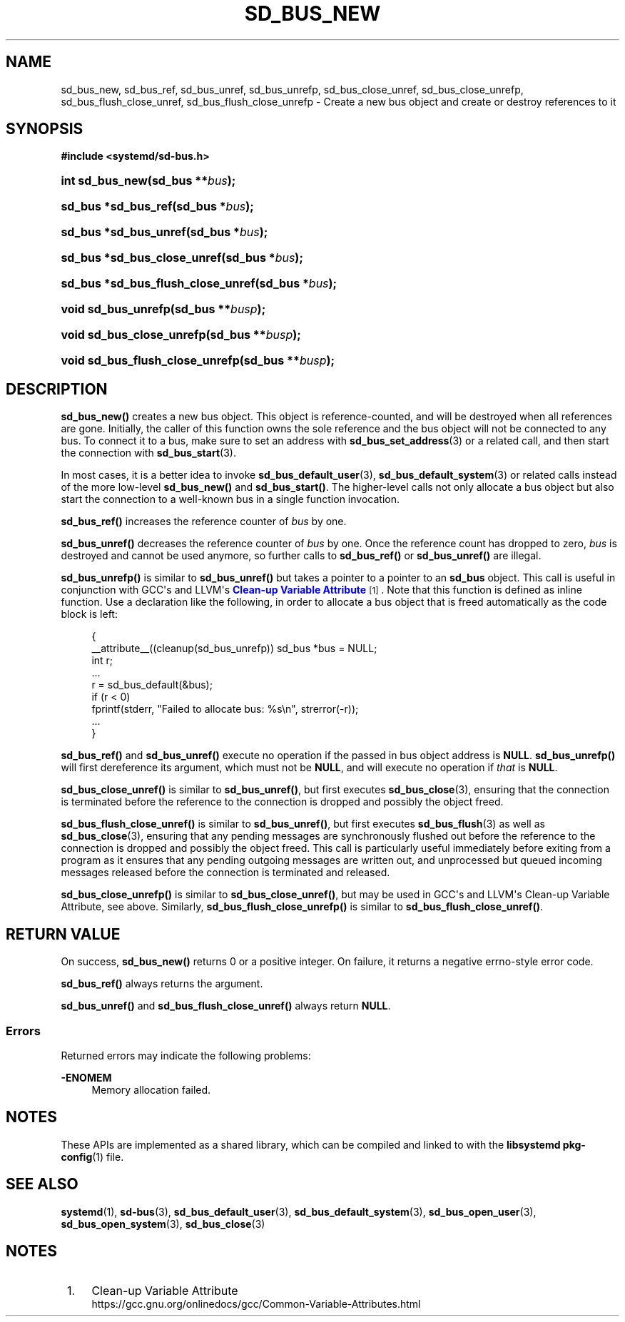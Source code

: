 '\" t
.TH "SD_BUS_NEW" "3" "" "systemd 243" "sd_bus_new"
.\" -----------------------------------------------------------------
.\" * Define some portability stuff
.\" -----------------------------------------------------------------
.\" ~~~~~~~~~~~~~~~~~~~~~~~~~~~~~~~~~~~~~~~~~~~~~~~~~~~~~~~~~~~~~~~~~
.\" http://bugs.debian.org/507673
.\" http://lists.gnu.org/archive/html/groff/2009-02/msg00013.html
.\" ~~~~~~~~~~~~~~~~~~~~~~~~~~~~~~~~~~~~~~~~~~~~~~~~~~~~~~~~~~~~~~~~~
.ie \n(.g .ds Aq \(aq
.el       .ds Aq '
.\" -----------------------------------------------------------------
.\" * set default formatting
.\" -----------------------------------------------------------------
.\" disable hyphenation
.nh
.\" disable justification (adjust text to left margin only)
.ad l
.\" -----------------------------------------------------------------
.\" * MAIN CONTENT STARTS HERE *
.\" -----------------------------------------------------------------
.SH "NAME"
sd_bus_new, sd_bus_ref, sd_bus_unref, sd_bus_unrefp, sd_bus_close_unref, sd_bus_close_unrefp, sd_bus_flush_close_unref, sd_bus_flush_close_unrefp \- Create a new bus object and create or destroy references to it
.SH "SYNOPSIS"
.sp
.ft B
.nf
#include <systemd/sd\-bus\&.h>
.fi
.ft
.HP \w'int\ sd_bus_new('u
.BI "int sd_bus_new(sd_bus\ **" "bus" ");"
.HP \w'sd_bus\ *sd_bus_ref('u
.BI "sd_bus *sd_bus_ref(sd_bus\ *" "bus" ");"
.HP \w'sd_bus\ *sd_bus_unref('u
.BI "sd_bus *sd_bus_unref(sd_bus\ *" "bus" ");"
.HP \w'sd_bus\ *sd_bus_close_unref('u
.BI "sd_bus *sd_bus_close_unref(sd_bus\ *" "bus" ");"
.HP \w'sd_bus\ *sd_bus_flush_close_unref('u
.BI "sd_bus *sd_bus_flush_close_unref(sd_bus\ *" "bus" ");"
.HP \w'void\ sd_bus_unrefp('u
.BI "void sd_bus_unrefp(sd_bus\ **" "busp" ");"
.HP \w'void\ sd_bus_close_unrefp('u
.BI "void sd_bus_close_unrefp(sd_bus\ **" "busp" ");"
.HP \w'void\ sd_bus_flush_close_unrefp('u
.BI "void sd_bus_flush_close_unrefp(sd_bus\ **" "busp" ");"
.SH "DESCRIPTION"
.PP
\fBsd_bus_new()\fR
creates a new bus object\&. This object is reference\-counted, and will be destroyed when all references are gone\&. Initially, the caller of this function owns the sole reference and the bus object will not be connected to any bus\&. To connect it to a bus, make sure to set an address with
\fBsd_bus_set_address\fR(3)
or a related call, and then start the connection with
\fBsd_bus_start\fR(3)\&.
.PP
In most cases, it is a better idea to invoke
\fBsd_bus_default_user\fR(3),
\fBsd_bus_default_system\fR(3)
or related calls instead of the more low\-level
\fBsd_bus_new()\fR
and
\fBsd_bus_start()\fR\&. The higher\-level calls not only allocate a bus object but also start the connection to a well\-known bus in a single function invocation\&.
.PP
\fBsd_bus_ref()\fR
increases the reference counter of
\fIbus\fR
by one\&.
.PP
\fBsd_bus_unref()\fR
decreases the reference counter of
\fIbus\fR
by one\&. Once the reference count has dropped to zero,
\fIbus\fR
is destroyed and cannot be used anymore, so further calls to
\fBsd_bus_ref()\fR
or
\fBsd_bus_unref()\fR
are illegal\&.
.PP
\fBsd_bus_unrefp()\fR
is similar to
\fBsd_bus_unref()\fR
but takes a pointer to a pointer to an
\fBsd_bus\fR
object\&. This call is useful in conjunction with GCC\*(Aqs and LLVM\*(Aqs
\m[blue]\fBClean\-up Variable Attribute\fR\m[]\&\s-2\u[1]\d\s+2\&. Note that this function is defined as inline function\&. Use a declaration like the following, in order to allocate a bus object that is freed automatically as the code block is left:
.sp
.if n \{\
.RS 4
.\}
.nf
{
  __attribute__((cleanup(sd_bus_unrefp)) sd_bus *bus = NULL;
  int r;
  \&...
  r = sd_bus_default(&bus);
  if (r < 0)
    fprintf(stderr, "Failed to allocate bus: %s\en", strerror(\-r));
  \&...
}
.fi
.if n \{\
.RE
.\}
.PP
\fBsd_bus_ref()\fR
and
\fBsd_bus_unref()\fR
execute no operation if the passed in bus object address is
\fBNULL\fR\&.
\fBsd_bus_unrefp()\fR
will first dereference its argument, which must not be
\fBNULL\fR, and will execute no operation if
\fIthat\fR
is
\fBNULL\fR\&.
.PP
\fBsd_bus_close_unref()\fR
is similar to
\fBsd_bus_unref()\fR, but first executes
\fBsd_bus_close\fR(3), ensuring that the connection is terminated before the reference to the connection is dropped and possibly the object freed\&.
.PP
\fBsd_bus_flush_close_unref()\fR
is similar to
\fBsd_bus_unref()\fR, but first executes
\fBsd_bus_flush\fR(3)
as well as
\fBsd_bus_close\fR(3), ensuring that any pending messages are synchronously flushed out before the reference to the connection is dropped and possibly the object freed\&. This call is particularly useful immediately before exiting from a program as it ensures that any pending outgoing messages are written out, and unprocessed but queued incoming messages released before the connection is terminated and released\&.
.PP
\fBsd_bus_close_unrefp()\fR
is similar to
\fBsd_bus_close_unref()\fR, but may be used in GCC\*(Aqs and LLVM\*(Aqs Clean\-up Variable Attribute, see above\&. Similarly,
\fBsd_bus_flush_close_unrefp()\fR
is similar to
\fBsd_bus_flush_close_unref()\fR\&.
.SH "RETURN VALUE"
.PP
On success,
\fBsd_bus_new()\fR
returns 0 or a positive integer\&. On failure, it returns a negative errno\-style error code\&.
.PP
\fBsd_bus_ref()\fR
always returns the argument\&.
.PP
\fBsd_bus_unref()\fR
and
\fBsd_bus_flush_close_unref()\fR
always return
\fBNULL\fR\&.
.SS "Errors"
.PP
Returned errors may indicate the following problems:
.PP
\fB\-ENOMEM\fR
.RS 4
Memory allocation failed\&.
.RE
.SH "NOTES"
.PP
These APIs are implemented as a shared library, which can be compiled and linked to with the
\fBlibsystemd\fR\ \&\fBpkg-config\fR(1)
file\&.
.SH "SEE ALSO"
.PP
\fBsystemd\fR(1),
\fBsd-bus\fR(3),
\fBsd_bus_default_user\fR(3),
\fBsd_bus_default_system\fR(3),
\fBsd_bus_open_user\fR(3),
\fBsd_bus_open_system\fR(3),
\fBsd_bus_close\fR(3)
.SH "NOTES"
.IP " 1." 4
Clean-up Variable Attribute
.RS 4
\%https://gcc.gnu.org/onlinedocs/gcc/Common-Variable-Attributes.html
.RE
